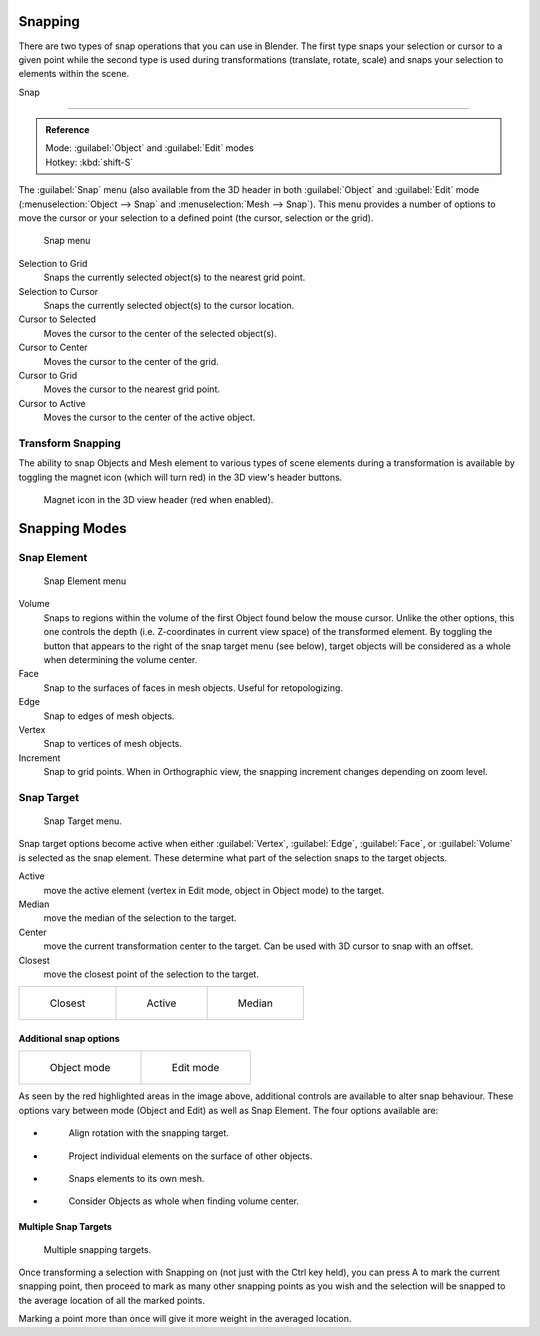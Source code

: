 
Snapping
********

There are two types of snap operations that you can use in Blender. The first type snaps your
selection or cursor to a given point while the second type is used during transformations
(translate, rotate, scale) and snaps your selection to elements within the scene.


Snap

----


.. admonition:: Reference
   :class: refbox

   | Mode:     :guilabel:`Object` and :guilabel:`Edit` modes
   | Hotkey:   :kbd:`shift-S`


The :guilabel:`Snap` menu
(also available from the 3D header in both :guilabel:`Object` and :guilabel:`Edit` mode
(:menuselection:`Object --> Snap` and :menuselection:`Mesh --> Snap`).
This menu provides a number of options to move the cursor or your selection to a defined point
(the cursor, selection or the grid).


.. figure:: /images/3D-interaction_Transform-Control_Snap-snap-menu.jpg

   Snap menu


Selection to Grid
   Snaps the currently selected object(s) to the nearest grid point.

Selection to Cursor
   Snaps the currently selected object(s) to the cursor location.

Cursor to Selected
   Moves the cursor to the center of the selected object(s).

Cursor to Center
   Moves the cursor to the center of the grid.

Cursor to Grid
   Moves the cursor to the nearest grid point.

Cursor to Active
   Moves the cursor to the center of the active object.


Transform Snapping
==================

The ability to snap Objects and Mesh element to various types of scene elements during a
transformation is available by toggling the magnet icon (which will turn red)
in the 3D view's header buttons.


.. figure:: /images/3D-interaction_Transform-Control_Snap-magnet-header.jpg

   Magnet icon in the 3D view header (red when enabled).


Snapping Modes
**************

Snap Element
============

.. figure:: /images/3D-interaction_Transform-Control_Snap-snap-element.jpg

   Snap Element menu


Volume
   Snaps to regions within the volume of the first Object found below the mouse cursor. Unlike the other options, this one controls the depth (i.e. Z-coordinates in current view space) of the transformed element. By toggling the button that appears to the right of the snap target menu (see below), target objects will be considered as a whole when determining the volume center.
Face
   Snap to the surfaces of faces in mesh objects. Useful for retopologizing.
Edge
   Snap to edges of mesh objects.
Vertex
   Snap to vertices of mesh objects.
Increment
   Snap to grid points. When in Orthographic view, the snapping increment changes depending on zoom level.


Snap Target
===========

.. figure:: /images/3D-interaction_Transform-Control_Snap-snap-target.jpg

   Snap Target menu.


Snap target options become active when either :guilabel:`Vertex`, :guilabel:`Edge`,
:guilabel:`Face`, or :guilabel:`Volume` is selected as the snap element.
These determine what part of the selection snaps to the target objects.

Active
   move the active element (vertex in Edit mode, object in Object mode) to the target.
Median
   move the median of the selection to the target.
Center
   move the current transformation center to the target. Can be used with 3D cursor to snap with an offset.
Closest
   move the closest point of the selection to the target.


+--------------------------------------------------------------------------+-------------------------------------------------------------------------+-------------------------------------------------------------------------+
+.. figure:: /images/3D-interaction_Transform-Control_Snap-snap-closest.jpg|.. figure:: /images/3D-interaction_Transform-Control_Snap-snap-active.jpg|.. figure:: /images/3D-interaction_Transform-Control_Snap-snap-median.jpg+
+                                                                          |                                                                         |                                                                         +
+   Closest                                                                |   Active                                                                |   Median                                                                +
+--------------------------------------------------------------------------+-------------------------------------------------------------------------+-------------------------------------------------------------------------+


Additional snap options
-----------------------

+--------------------------------------------------------------------------------------+------------------------------------------------------------------------------------+
+.. figure:: /images/3D-interaction_Transform-Control_Snap-snap-options-object-mode.jpg|.. figure:: /images/3D-interaction_Transform-Control_Snap-snap-options-edit-mode.jpg+
+                                                                                      |                                                                                    +
+   Object mode                                                                        |   Edit mode                                                                        +
+--------------------------------------------------------------------------------------+------------------------------------------------------------------------------------+


As seen by the red highlighted areas in the image above,
additional controls are available to alter snap behaviour. These options vary between mode
(Object and Edit) as well as Snap Element. The four options available are:


- .. figure:: /images/3D-interaction_Transform-Control_Snap-snap-options-align-rotation.jpg

   Align rotation with the snapping target.

- .. figure:: /images/3D-interaction_Transform-Control_Snap-snap-options-project-elements.jpg

   Project individual elements on the surface of other objects.

- .. figure:: /images/3D-interaction_Transform-Control_Snap-snap-options-snap-itself.jpg

   Snaps elements to its own mesh.

- .. figure:: /images/3D-interaction_Transform-Control_Snap-snap-options-objects-whole.jpg

   Consider Objects as whole when finding volume center.


Multiple Snap Targets
---------------------

.. figure:: /images/3D-interaction_Transform-Control_Snap_Multiple_Snap_Target.jpg

   Multiple snapping targets.


Once transforming a selection with Snapping on (not just with the Ctrl key held),
you can press A to mark the current snapping point, then proceed to mark as many other
snapping points as you wish and the selection will be snapped to the average location of all
the marked points.

Marking a point more than once will give it more weight in the averaged location.
